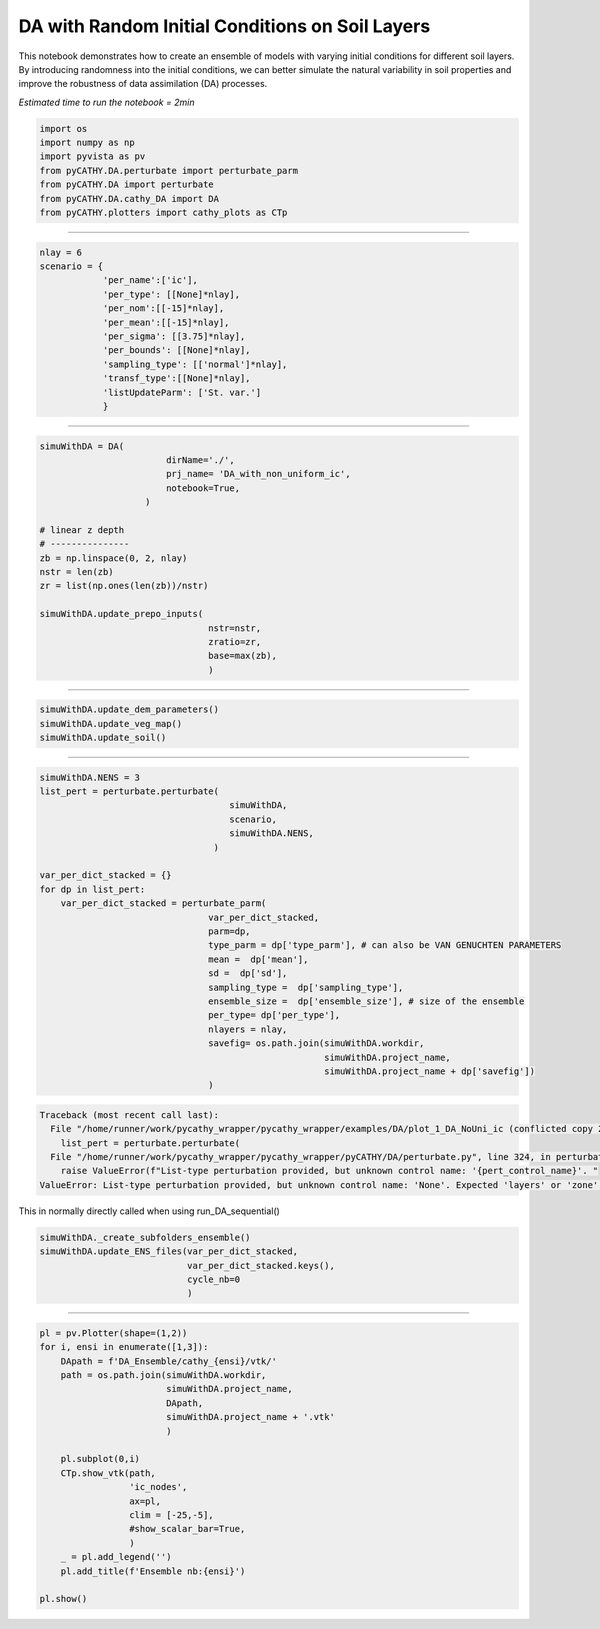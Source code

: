 
.. DO NOT EDIT.
.. THIS FILE WAS AUTOMATICALLY GENERATED BY SPHINX-GALLERY.
.. TO MAKE CHANGES, EDIT THE SOURCE PYTHON FILE:
.. "content/DA/plot_1_DA_NoUni_ic (conflicted copy 2025-05-21 093615).py"
.. LINE NUMBERS ARE GIVEN BELOW.

.. only:: html

    .. note::
        :class: sphx-glr-download-link-note

        :ref:`Go to the end <sphx_glr_download_content_DA_plot_1_DA_NoUni_ic (conflicted copy 2025-05-21 093615).py>`
        to download the full example code.

.. rst-class:: sphx-glr-example-title

.. _sphx_glr_content_DA_plot_1_DA_NoUni_ic (conflicted copy 2025-05-21 093615).py:


DA with Random Initial Conditions on Soil Layers
============================================

This notebook demonstrates how to create an ensemble of models with varying initial conditions for different soil layers. By introducing randomness into the initial conditions, we can better simulate the natural variability in soil properties and improve the robustness of data assimilation (DA) processes.

*Estimated time to run the notebook = 2min*

.. GENERATED FROM PYTHON SOURCE LINES 10-20

.. code-block:: Python


    import os
    import numpy as np
    import pyvista as pv
    from pyCATHY.DA.perturbate import perturbate_parm
    from pyCATHY.DA import perturbate
    from pyCATHY.DA.cathy_DA import DA
    from pyCATHY.plotters import cathy_plots as CTp









.. GENERATED FROM PYTHON SOURCE LINES 21-22

-----------------------

.. GENERATED FROM PYTHON SOURCE LINES 22-35

.. code-block:: Python

    nlay = 6
    scenario = {
                'per_name':['ic'],
                'per_type': [[None]*nlay],
                'per_nom':[[-15]*nlay],
                'per_mean':[[-15]*nlay],
                'per_sigma': [[3.75]*nlay],
                'per_bounds': [[None]*nlay],
                'sampling_type': [['normal']*nlay],
                'transf_type':[[None]*nlay],
                'listUpdateParm': ['St. var.']
                }








.. GENERATED FROM PYTHON SOURCE LINES 36-37

-----------------------

.. GENERATED FROM PYTHON SOURCE LINES 37-54

.. code-block:: Python

    simuWithDA = DA(
                            dirName='./',
                            prj_name= 'DA_with_non_uniform_ic',
                            notebook=True,
                        )

    # linear z depth
    # ---------------
    zb = np.linspace(0, 2, nlay)
    nstr = len(zb)
    zr = list(np.ones(len(zb))/nstr)

    simuWithDA.update_prepo_inputs(
                                    nstr=nstr,
                                    zratio=zr,
                                    base=max(zb),
                                    )




.. rst-class:: sphx-glr-script-out

 .. code-block:: none

    🏁 Initiate CATHY object
    🔄 Update hap.in file
    🔄 Update dem_parameters file 
    🔄 Update dem_parameters file 




.. GENERATED FROM PYTHON SOURCE LINES 55-56

----------------------------------------------------------

.. GENERATED FROM PYTHON SOURCE LINES 56-60

.. code-block:: Python

    simuWithDA.update_dem_parameters()
    simuWithDA.update_veg_map()
    simuWithDA.update_soil()





.. rst-class:: sphx-glr-script-out

 .. code-block:: none

    🔄 Update dem_parameters file 
    ────────────────────────── ⚠ warning messages above ⚠ ──────────────────────────

                                The parm dictionnary is empty
                                Falling back to defaults to update CATHYH
                                This can have consequences !!
                            
    ────────────────────────────────────────────────────────────────────────────────
    🔄 Update parm file 
    🔄 Update soil
    homogeneous soil




.. GENERATED FROM PYTHON SOURCE LINES 61-62

------------------------------------------

.. GENERATED FROM PYTHON SOURCE LINES 62-87

.. code-block:: Python


    simuWithDA.NENS = 3
    list_pert = perturbate.perturbate(
                                        simuWithDA,
                                        scenario,
                                        simuWithDA.NENS,
                                     )

    var_per_dict_stacked = {}
    for dp in list_pert:
        var_per_dict_stacked = perturbate_parm(
                                    var_per_dict_stacked,
                                    parm=dp,
                                    type_parm = dp['type_parm'], # can also be VAN GENUCHTEN PARAMETERS
                                    mean =  dp['mean'],
                                    sd =  dp['sd'],
                                    sampling_type =  dp['sampling_type'],
                                    ensemble_size =  dp['ensemble_size'], # size of the ensemble
                                    per_type= dp['per_type'],
                                    nlayers = nlay,
                                    savefig= os.path.join(simuWithDA.workdir,
                                                          simuWithDA.project_name,
                                                          simuWithDA.project_name + dp['savefig'])
                                    )



.. rst-class:: sphx-glr-script-out

.. code-block:: pytb

    Traceback (most recent call last):
      File "/home/runner/work/pycathy_wrapper/pycathy_wrapper/examples/DA/plot_1_DA_NoUni_ic (conflicted copy 2025-05-21 093615).py", line 64, in <module>
        list_pert = perturbate.perturbate(
      File "/home/runner/work/pycathy_wrapper/pycathy_wrapper/pyCATHY/DA/perturbate.py", line 324, in perturbate
        raise ValueError(f"List-type perturbation provided, but unknown control name: '{pert_control_name}'. "
    ValueError: List-type perturbation provided, but unknown control name: 'None'. Expected 'layers' or 'zone'.




.. GENERATED FROM PYTHON SOURCE LINES 88-89

This in normally directly called when using run_DA_sequential()

.. GENERATED FROM PYTHON SOURCE LINES 89-96

.. code-block:: Python


    simuWithDA._create_subfolders_ensemble()
    simuWithDA.update_ENS_files(var_per_dict_stacked,
                                var_per_dict_stacked.keys(),
                                cycle_nb=0
                                )


.. GENERATED FROM PYTHON SOURCE LINES 97-98

-----------------------

.. GENERATED FROM PYTHON SOURCE LINES 98-119

.. code-block:: Python


    pl = pv.Plotter(shape=(1,2))
    for i, ensi in enumerate([1,3]):
        DApath = f'DA_Ensemble/cathy_{ensi}/vtk/'
        path = os.path.join(simuWithDA.workdir,
                            simuWithDA.project_name,
                            DApath,
                            simuWithDA.project_name + '.vtk'
                            )

        pl.subplot(0,i)
        CTp.show_vtk(path,
                     'ic_nodes',
                     ax=pl,
                     clim = [-25,-5],
                     #show_scalar_bar=True,
                     )
        _ = pl.add_legend('')
        pl.add_title(f'Ensemble nb:{ensi}')

    pl.show()


.. rst-class:: sphx-glr-timing

   **Total running time of the script:** (0 minutes 0.030 seconds)


.. _sphx_glr_download_content_DA_plot_1_DA_NoUni_ic (conflicted copy 2025-05-21 093615).py:

.. only:: html

  .. container:: sphx-glr-footer sphx-glr-footer-example

    .. container:: sphx-glr-download sphx-glr-download-jupyter

      :download:`Download Jupyter notebook: plot_1_DA_NoUni_ic (conflicted copy 2025-05-21 093615).ipynb <plot_1_DA_NoUni_ic (conflicted copy 2025-05-21 093615).ipynb>`

    .. container:: sphx-glr-download sphx-glr-download-python

      :download:`Download Python source code: plot_1_DA_NoUni_ic (conflicted copy 2025-05-21 093615).py <plot_1_DA_NoUni_ic (conflicted copy 2025-05-21 093615).py>`

    .. container:: sphx-glr-download sphx-glr-download-zip

      :download:`Download zipped: plot_1_DA_NoUni_ic (conflicted copy 2025-05-21 093615).zip <plot_1_DA_NoUni_ic (conflicted copy 2025-05-21 093615).zip>`


.. only:: html

 .. rst-class:: sphx-glr-signature

    `Gallery generated by Sphinx-Gallery <https://sphinx-gallery.github.io>`_
